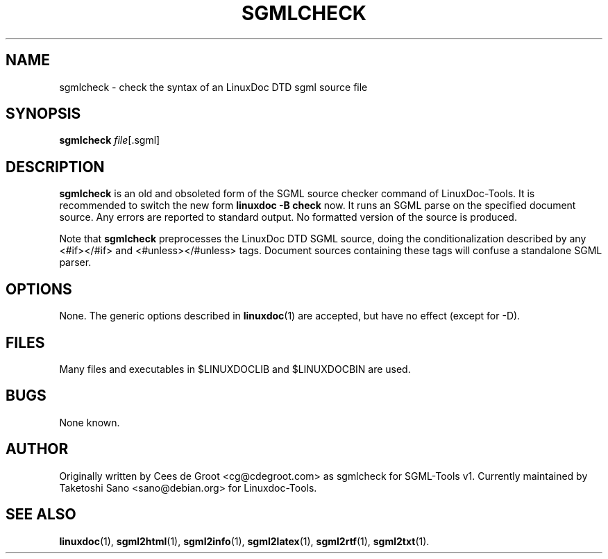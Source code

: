 .\" Process this file with
.\" groff -man -Tascii sgmlcheck.1
.\"
.TH SGMLCHECK 1 "16 May 2000"
.SH NAME
sgmlcheck \- check the syntax of an LinuxDoc DTD sgml source file 
.SH SYNOPSIS
.B sgmlcheck
.IR file [.sgml]
.SH DESCRIPTION
.B sgmlcheck
is an old and obsoleted form of the SGML source checker command
of LinuxDoc-Tools.  It is recommended to switch the new form
.B linuxdoc -B check
now.
It runs an SGML parse on the specified document source.  Any errors
are reported to standard output.  No formatted version of the source
is produced.
.LP
Note that 
.B sgmlcheck
preprocesses the LinuxDoc DTD SGML source, doing the conditionalization
described by any <#if></#if> and <#unless></#unless> tags.
Document sources containing these tags will confuse a standalone SGML parser.
.SH OPTIONS
None.  The generic options described in
.BR linuxdoc (1)
are accepted, but have no effect (except for -D).
.SH FILES
Many files and executables in $LINUXDOCLIB and $LINUXDOCBIN are used. 
.SH BUGS
None known.
.SH AUTHOR
Originally written by Cees de Groot <cg@cdegroot.com> as sgmlcheck
for SGML-Tools v1.
Currently maintained by Taketoshi Sano <sano@debian.org> for Linuxdoc-Tools.
.SH "SEE ALSO"
.BR linuxdoc (1),
.BR sgml2html (1),
.BR sgml2info (1),
.BR sgml2latex (1), 
.BR sgml2rtf (1), 
.BR sgml2txt (1).
